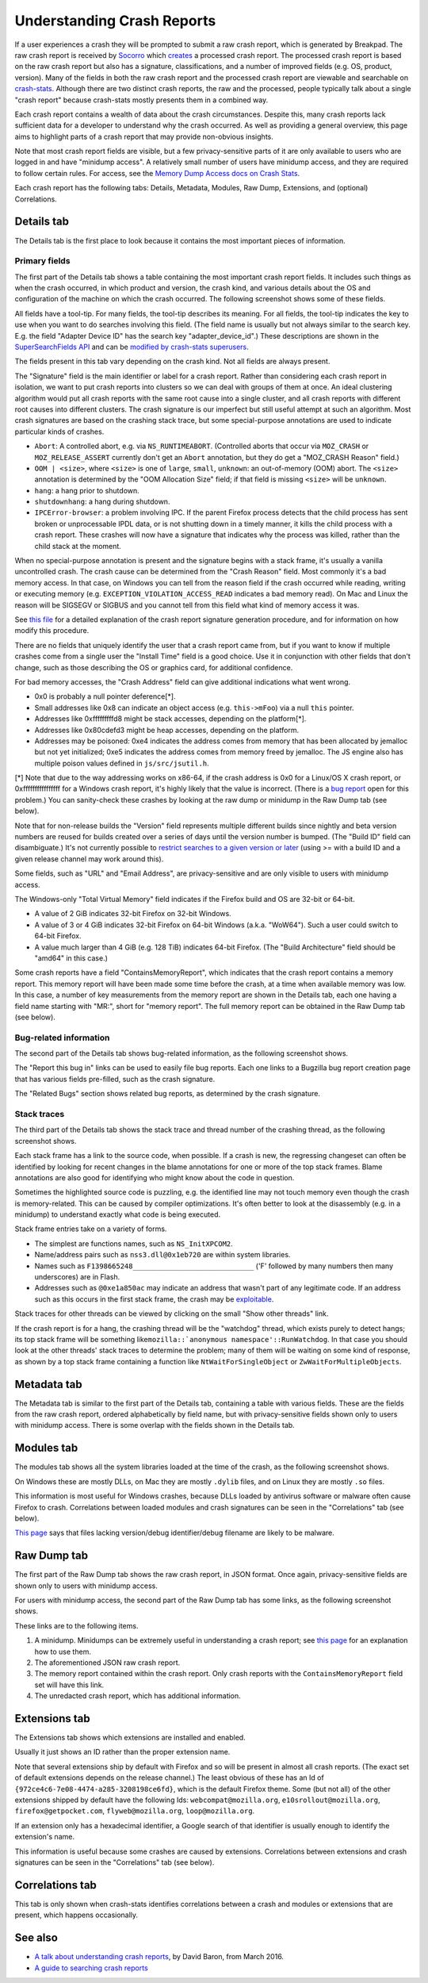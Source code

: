 Understanding Crash Reports
===========================

If a user experiences a crash they will be prompted to submit a raw
crash report, which is generated by Breakpad. The raw crash report is
received by `Socorro <https://github.com/mozilla/socorro>`__ which
`creates <https://github.com/mozilla/socorro/blob/master/socorro/processor/mozilla_processor_2015.py>`__
a processed crash report. The processed crash report is based on the raw
crash report but also has a signature, classifications, and a number of
improved fields (e.g. OS, product, version). Many of the fields in both
the raw crash report and the processed crash report are viewable and
searchable on `crash-stats <https://crash-stats.mozilla.com/>`__.
Although there are two distinct crash reports, the raw and the
processed, people typically talk about a single "crash report" because
crash-stats mostly presents them in a combined way.

Each crash report contains a wealth of data about the crash
circumstances. Despite this, many crash reports lack sufficient data for
a developer to understand why the crash occurred. As well as providing a
general overview, this page aims to highlight parts of a crash report
that may provide non-obvious insights.

Note that most crash report fields are visible, but a few
privacy-sensitive parts of it are only available to users who are logged
in and have "minidump access". A relatively small number of users have
minidump access, and they are required to follow certain rules. For
access, see the `Memory Dump Access docs on Crash
Stats <https://crash-stats.mozilla.com/documentation/memory_dump_access/>`__.

Each crash report has the following tabs: Details, Metadata, Modules,
Raw Dump, Extensions, and (optional) Correlations.

Details tab
-----------

The Details tab is the first place to look because it contains the most
important pieces of information.

Primary fields
~~~~~~~~~~~~~~

| The first part of the Details tab shows a table containing the most
  important crash report fields. It includes such things as when the
  crash occurred, in which product and version, the crash kind, and
  various details about the OS and configuration of the machine on which
  the crash occurred. The following screenshot shows some of these
  fields.
| |Example fields in the "Details" tab of a crash report|

All fields have a tool-tip. For many fields, the tool-tip describes its
meaning. For all fields, the tool-tip indicates the key to use when you
want to do searches involving this field. (The field name is usually but
not always similar to the search key. E.g. the field "Adapter Device ID"
has the search key "adapter_device_id".) These descriptions are shown in
the `SuperSearchFields
API <https://crash-stats.mozilla.com/api/SuperSearchFields/>`__ and can
be `modified by crash-stats
superusers <http://adrian.gaudebert.fr/blog/post/2014/12/02/socorro-super-search-fields-guide>`__.

The fields present in this tab vary depending on the crash kind. Not all
fields are always present.

The "Signature" field is the main identifier or label for a crash report.
Rather than considering each crash report in isolation, we want to put
crash reports into clusters so we can deal with groups of them at once.
An ideal clustering algorithm would put all crash reports with the same
root cause into a single cluster, and all crash reports with different
root causes into different clusters. The crash signature is our
imperfect but still useful attempt at such an algorithm. Most crash
signatures are based on the crashing stack trace, but some
special-purpose annotations are used to indicate particular kinds of
crashes.

-  ``Abort``: A controlled abort, e.g. via ``NS_RUNTIMEABORT``.
   (Controlled aborts that occur via ``MOZ_CRASH`` or
   ``MOZ_RELEASE_ASSERT`` currently don't get an ``Abort`` annotation,
   but they do get a "MOZ_CRASH Reason" field.)
-  ``OOM | <size>``, where ``<size>`` is one of ``large``, ``small``,
   ``unknown``: an out-of-memory (OOM) abort. The ``<size>`` annotation
   is determined by the "OOM Allocation Size" field; if that field is
   missing ``<size>`` will be ``unknown``.
-  ``hang``: a hang prior to shutdown.
-  ``shutdownhang``: a hang during shutdown.
-  ``IPCError-browser``: a problem involving IPC. If the parent Firefox
   process detects that the child process has sent broken or
   unprocessable IPDL data, or is not shutting down in a timely manner,
   it kills the child process with a crash report. These crashes will
   now have a signature that indicates why the process was killed,
   rather than the child stack at the moment.

When no special-purpose annotation is present and the signature begins
with a stack frame, it's usually a vanilla uncontrolled crash. The crash
cause can be determined from the "Crash Reason" field. Most commonly
it's a bad memory access. In that case, on Windows you can tell from the
reason field if the crash occurred while reading, writing or executing
memory (e.g. ``EXCEPTION_VIOLATION_ACCESS_READ`` indicates a bad memory
read). On Mac and Linux the reason will be SIGSEGV or SIGBUS and you
cannot tell from this field what kind of memory access it was.

See `this
file <https://github.com/mozilla-services/socorro/blob/master/socorro/signature/README.rst>`__
for a detailed explanation of the crash report signature generation
procedure, and for information on how modify this procedure.

There are no fields that uniquely identify the user that a crash report
came from, but if you want to know if multiple crashes come from a
single user the "Install Time" field is a good choice. Use it in
conjunction with other fields that don't change, such as those
describing the OS or graphics card, for additional confidence.

For bad memory accesses, the "Crash Address" field can give additional
indications what went wrong.

-  0x0 is probably a null pointer deference[*].
-  Small addresses like 0x8 can indicate an object access (e.g.
   ``this->mFoo``) via a null ``this`` pointer.
-  Addresses like 0xfffffffffd8 might be stack accesses, depending on
   the platform[*].
-  Addresses like 0x80cdefd3 might be heap accesses, depending on the
   platform.
-  Addresses may be poisoned: 0xe4 indicates the address comes from
   memory that has been allocated by jemalloc but not yet initialized;
   0xe5 indicates the address comes from memory freed by jemalloc. The
   JS engine also has multiple poison values defined in
   ``js/src/jsutil.h``.

[*] Note that due to the way addressing works on x86-64, if the crash
address is 0x0 for a Linux/OS X crash report, or 0xffffffffffffffff for
a Windows crash report, it's highly likely that the value is incorrect.
(There is a `bug
report <https://bugzilla.mozilla.org/show_bug.cgi?id=1493342>`__ open
for this problem.) You can sanity-check these crashes by looking at the
raw dump or minidump in the Raw Dump tab (see below).

Note that for non-release builds the "Version" field represents multiple
different builds since nightly and beta version numbers are reused for
builds created over a series of days until the version number is bumped.
(The "Build ID" field can disambiguate.) It's not currently possible to
`restrict searches to a given version or
later <https://bugzilla.mozilla.org/show_bug.cgi?id=1401517>`__ (using
>= with a build ID and a given release channel may work around this).

Some fields, such as "URL" and "Email Address", are privacy-sensitive
and are only visible to users with minidump access.

The Windows-only "Total Virtual Memory" field indicates if the Firefox
build and OS are 32-bit or 64-bit.

-  A value of 2 GiB indicates 32-bit Firefox on 32-bit Windows.
-  A value of 3 or 4 GiB indicates 32-bit Firefox on 64-bit Windows
   (a.k.a. "WoW64"). Such a user could switch to 64-bit Firefox.
-  A value much larger than 4 GiB (e.g. 128 TiB) indicates 64-bit
   Firefox. (The "Build Architecture" field should be "amd64" in this
   case.)

Some crash reports have a field "ContainsMemoryReport", which indicates
that the crash report contains a memory report. This memory report will
have been made some time before the crash, at a time when available
memory was low. In this case, a number of key measurements from the
memory report are shown in the Details tab, each one having a field name
starting with "MR:", short for "memory report". The full memory report
can be obtained in the Raw Dump tab (see below).

Bug-related information
~~~~~~~~~~~~~~~~~~~~~~~

The second part of the Details tab shows bug-related information, as the
following screenshot shows.

|Information relating to bug reports in the "Details" tab of a crash
report|

The "Report this bug in" links can be used to easily file bug reports.
Each one links to a Bugzilla bug report creation page that has various
fields pre-filled, such as the crash signature.

The "Related Bugs" section shows related bug reports, as determined by
the crash signature.

Stack traces
~~~~~~~~~~~~

The third part of the Details tab shows the stack trace and thread
number of the crashing thread, as the following screenshot shows.

|Information relating to threads in the "Details" tab of a crash report|

Each stack frame has a link to the source code, when possible. If a
crash is new, the regressing changeset can often be identified by
looking for recent changes in the blame annotations for one or more of
the top stack frames. Blame annotations are also good for identifying
who might know about the code in question.

Sometimes the highlighted source code is puzzling, e.g. the identified
line may not touch memory even though the crash is memory-related. This
can be caused by compiler optimizations. It's often better to look at
the disassembly (e.g. in a minidump) to understand exactly what code is
being executed.

Stack frame entries take on a variety of forms.

-  The simplest are functions names, such as ``NS_InitXPCOM2``.
-  Name/address pairs such as ``nss3.dll@0x1eb720`` are within system
   libraries.
-  Names such as ``F1398665248_____________________________`` ('F'
   followed by many numbers then many underscores) are in Flash.
-  Addresses such as ``@0xe1a850ac`` may indicate an address that wasn't
   part of any legitimate code. If an address such as this occurs in the
   first stack frame, the crash may be
   `exploitable </en-US/docs/Mozilla/Security/Exploitable_crashes>`__.

Stack traces for other threads can be viewed by clicking on the small
"Show other threads" link.

If the crash report is for a hang, the crashing thread will be the
"watchdog" thread, which exists purely to detect hangs; its top stack
frame will be something
like\ :literal:`mozilla::`anonymous namespace'::RunWatchdog`. In that
case you should look at the other threads' stack traces to determine the
problem; many of them will be waiting on some kind of response, as shown
by a top stack frame containing a function like
``NtWaitForSingleObject`` or ``ZwWaitForMultipleObjects``.

Metadata tab
------------

The Metadata tab is similar to the first part of the Details tab,
containing a table with various fields. These are the fields from the
raw crash report, ordered alphabetically by field name, but with
privacy-sensitive fields shown only to users with minidump access. There
is some overlap with the fields shown in the Details tab.

Modules tab
-----------

The modules tab shows all the system libraries loaded at the time of the
crash, as the following screenshot shows.

|Table of modules in the "Modules" tab of a crash report|

On Windows these are mostly DLLs, on Mac they are mostly ``.dylib``
files, and on Linux they are mostly ``.so`` files.

This information is most useful for Windows crashes, because DLLs loaded
by antivirus software or malware often cause Firefox to crash.
Correlations between loaded modules and crash signatures can be seen in
the "Correlations" tab (see below).

`This page <https://support.mozilla.org/en-US/kb/helping-crashes>`__
says that files lacking version/debug identifier/debug filename are
likely to be malware.

Raw Dump tab
------------

The first part of the Raw Dump tab shows the raw crash report, in JSON
format. Once again, privacy-sensitive fields are shown only to users
with minidump access.

|JSON data in the "Raw Dump" tab of a crash report|

For users with minidump access, the second part of the Raw Dump tab has
some links, as the following screenshot shows.

|Links to downloadable files in the "Raw Dump" tab of a crash report|

These links are to the following items.

#. A minidump. Minidumps can be extremely useful in understanding a
   crash report; see `this
   page </en-US/docs/Mozilla/Debugging/Debugging_a_minidump>`__ for an
   explanation how to use them.
#. The aforementioned JSON raw crash report.
#. The memory report contained within the crash report. Only crash
   reports with the ``ContainsMemoryReport`` field set will have this
   link.
#. The unredacted crash report, which has additional information.

Extensions tab
--------------

The Extensions tab shows which extensions are installed and enabled.

|Table of extensions in the "Extensions" tab of a crash report|

Usually it just shows an ID rather than the proper extension name.

Note that several extensions ship by default with Firefox and so will be
present in almost all crash reports. (The exact set of default
extensions depends on the release channel.) The least obvious of these
has an Id of ``{972ce4c6-7e08-4474-a285-3208198ce6fd}``, which is the
default Firefox theme. Some (but not all) of the other extensions
shipped by default have the following Ids: ``webcompat@mozilla.org``,
``e10srollout@mozilla.org``, ``firefox@getpocket.com``,
``flyweb@mozilla.org``, ``loop@mozilla.org``.

If an extension only has a hexadecimal identifier, a Google search of
that identifier is usually enough to identify the extension's name.

This information is useful because some crashes are caused by
extensions. Correlations between extensions and crash signatures can be
seen in the "Correlations" tab (see below).

Correlations tab
----------------

This tab is only shown when crash-stats identifies correlations between
a crash and modules or extensions that are present, which happens
occasionally.

See also
--------

-  `A talk about understanding crash
   reports <https://air.mozilla.org/a-talk-about-understanding-crash-reports/>`__,
   by David Baron, from March 2016.
-  `A guide to searching crash
   reports </en-US/docs/A_guide_to_searching_crash_reports>`__

.. |Example fields in the "Details" tab of a crash report| image:: https://mdn.mozillademos.org/files/13579/Details1.png
.. |Information relating to bug reports in the "Details" tab of a crash report| image:: https://mdn.mozillademos.org/files/13581/Details2.png
.. |Information relating to threads in the "Details" tab of a crash report| image:: https://mdn.mozillademos.org/files/13583/Details3.png
.. |Table of modules in the "Modules" tab of a crash report| image:: https://mdn.mozillademos.org/files/13593/Modules1.png
.. |JSON data in the "Raw Dump" tab of a crash report| image:: https://mdn.mozillademos.org/files/13595/RawDump1.png
.. |Links to downloadable files in the "Raw Dump" tab of a crash report| image:: https://mdn.mozillademos.org/files/14047/raw-dump-links.png
.. |Table of extensions in the "Extensions" tab of a crash report| image:: https://mdn.mozillademos.org/files/13599/Extensions1.png
